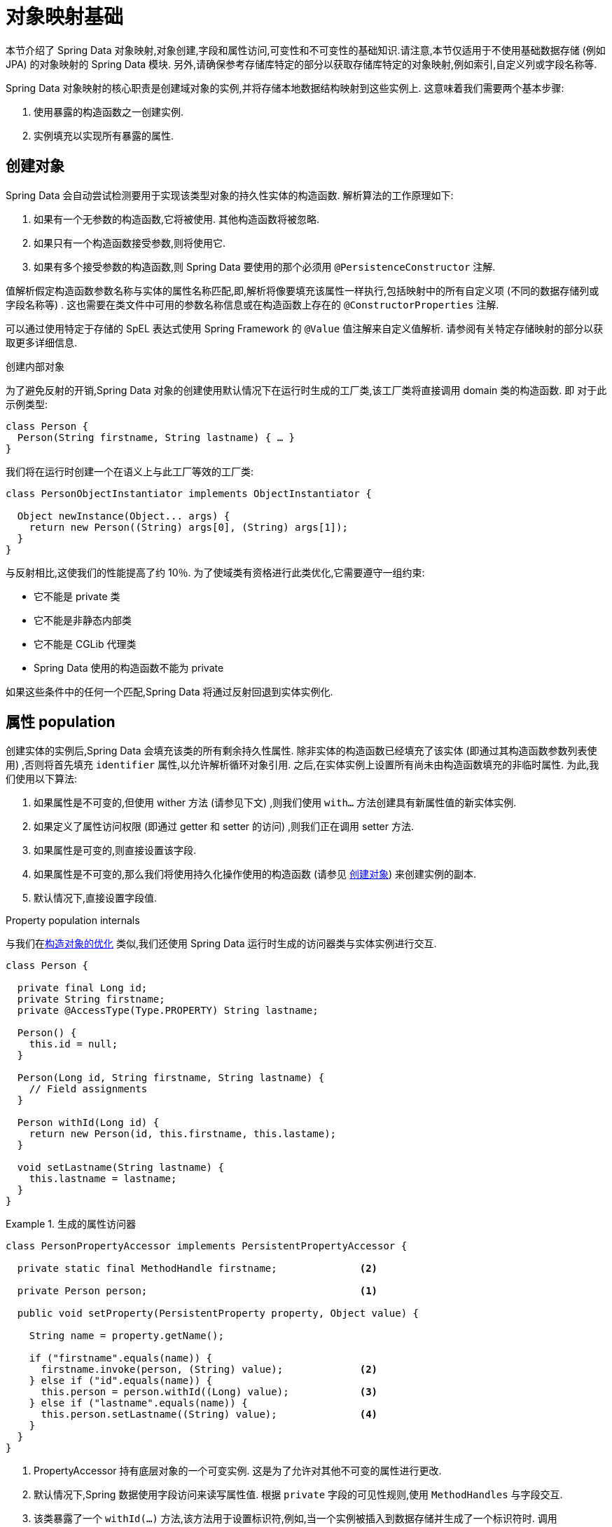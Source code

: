 [[mapping.fundamentals]]
= 对象映射基础

本节介绍了 Spring Data 对象映射,对象创建,字段和属性访问,可变性和不可变性的基础知识.请注意,本节仅适用于不使用基础数据存储 (例如 JPA) 的对象映射的 Spring Data 模块.
另外,请确保参考存储库特定的部分以获取存储库特定的对象映射,例如索引,自定义列或字段名称等.

Spring Data 对象映射的核心职责是创建域对象的实例,并将存储本地数据结构映射到这些实例上.
这意味着我们需要两个基本步骤:

1. 使用暴露的构造函数之一创建实例.
2. 实例填充以实现所有暴露的属性.

[[mapping.object-creation]]
== 创建对象

Spring Data 会自动尝试检测要用于实现该类型对象的持久性实体的构造函数.
解析算法的工作原理如下:

1. 如果有一个无参数的构造函数,它将被使用.  其他构造函数将被忽略.
2. 如果只有一个构造函数接受参数,则将使用它.
3. 如果有多个接受参数的构造函数,则 Spring Data 要使用的那个必须用 `@PersistenceConstructor` 注解.

值解析假定构造函数参数名称与实体的属性名称匹配,即,解析将像要填充该属性一样执行,包括映射中的所有自定义项 (不同的数据存储列或字段名称等) .
这也需要在类文件中可用的参数名称信息或在构造函数上存在的 `@ConstructorProperties` 注解.

可以通过使用特定于存储的 SpEL 表达式使用 Spring Framework 的 `@Value` 值注解来自定义值解析.
请参阅有关特定存储映射的部分以获取更多详细信息.

[[mapping.object-creation.details]]
.创建内部对象
****

为了避免反射的开销,Spring Data 对象的创建使用默认情况下在运行时生成的工厂类,该工厂类将直接调用 domain 类的构造函数.  即 对于此示例类型:

[source, java]
----
class Person {
  Person(String firstname, String lastname) { … }
}
----

我们将在运行时创建一个在语义上与此工厂等效的工厂类:

[source, java]
----
class PersonObjectInstantiator implements ObjectInstantiator {

  Object newInstance(Object... args) {
    return new Person((String) args[0], (String) args[1]);
  }
}
----

与反射相比,这使我们的性能提高了约 10％.  为了使域类有资格进行此类优化,它需要遵守一组约束:

- 它不能是 private 类
- 它不能是非静态内部类
- 它不能是 CGLib 代理类
- Spring Data 使用的构造函数不能为 private

如果这些条件中的任何一个匹配,Spring Data 将通过反射回退到实体实例化.
****

[[mapping.property-population]]
== 属性 population

创建实体的实例后,Spring Data 会填充该类的所有剩余持久性属性.  除非实体的构造函数已经填充了该实体 (即通过其构造函数参数列表使用) ,否则将首先填充 `identifier` 属性,以允许解析循环对象引用.  之后,在实体实例上设置所有尚未由构造函数填充的非临时属性.  为此,我们使用以下算法:

1. 如果属性是不可变的,但使用 wither 方法 (请参见下文) ,则我们使用 `with…`  方法创建具有新属性值的新实体实例.
2. 如果定义了属性访问权限 (即通过 getter 和 setter 的访问) ,则我们正在调用 setter 方法.
3. 如果属性是可变的,则直接设置该字段.
4. 如果属性是不可变的,那么我们将使用持久化操作使用的构造函数 (请参见 <<mapping.object-creation>>) 来创建实例的副本.
5. 默认情况下,直接设置字段值.

[[mapping.property-population.details]]
.Property population internals
****
与我们在<<mapping.object-creation.details,构造对象的优化>> 类似,我们还使用 Spring Data 运行时生成的访问器类与实体实例进行交互.

[source,java]
----
class Person {

  private final Long id;
  private String firstname;
  private @AccessType(Type.PROPERTY) String lastname;

  Person() {
    this.id = null;
  }

  Person(Long id, String firstname, String lastname) {
    // Field assignments
  }

  Person withId(Long id) {
    return new Person(id, this.firstname, this.lastame);
  }

  void setLastname(String lastname) {
    this.lastname = lastname;
  }
}
----

.生成的属性访问器
====
[source, java]
----
class PersonPropertyAccessor implements PersistentPropertyAccessor {

  private static final MethodHandle firstname;              <2>

  private Person person;                                    <1>

  public void setProperty(PersistentProperty property, Object value) {

    String name = property.getName();

    if ("firstname".equals(name)) {
      firstname.invoke(person, (String) value);             <2>
    } else if ("id".equals(name)) {
      this.person = person.withId((Long) value);            <3>
    } else if ("lastname".equals(name)) {
      this.person.setLastname((String) value);              <4>
    }
  }
}
----
<1> PropertyAccessor 持有底层对象的一个可变实例. 这是为了允许对其他不可变的属性进行更改.
<2> 默认情况下,Spring 数据使用字段访问来读写属性值. 根据  `private` 字段的可见性规则,使用 `MethodHandles` 与字段交互.
<3> 该类暴露了一个  `withId(…)` 方法,该方法用于设置标识符,例如,当一个实例被插入到数据存储并生成了一个标识符时. 调用  `withId(…)` 创建一个新的 `Person` 对象. 所有后续的突变都将在新实例中发生,而不影响先前的实例.
<4> 使用属性访问允许直接调用方法而不使用  `MethodHandles`.
====

与反射相比,这使我们的性能提高了约 25％.  为了使域类有资格进行此类优化,它需要遵守一组约束:

- Types 不得位于默认值或 java 包下.
- 类型及其构造函数必须是 `public` 的
- 内部类的类型必须是静态的.
- 使用的 Java 运行时必须允许在原始 `ClassLoader` 中声明类.  Java 9 和更高版本强加了某些限制.

默认情况下,Spring Data 尝试使用生成的属性访问器,如果检测到限制,则回退到基于反射的属性访问器.
****

让我们看一下以下实体:

.A sample entity
====
[source, java]
----
class Person {

  private final @Id Long id;                                                <1>
  private final String firstname, lastname;                                 <2>
  private final LocalDate birthday;
  private final int age;                                                    <3>

  private String comment;                                                   <4>
  private @AccessType(Type.PROPERTY) String remarks;                        <5>

  static Person of(String firstname, String lastname, LocalDate birthday) { <6>

    return new Person(null, firstname, lastname, birthday,
      Period.between(birthday, LocalDate.now()).getYears());
  }

  Person(Long id, String firstname, String lastname, LocalDate birthday, int age) { <6>

    this.id = id;
    this.firstname = firstname;
    this.lastname = lastname;
    this.birthday = birthday;
    this.age = age;
  }

  Person withId(Long id) {                                                  <1>
    return new Person(id, this.firstname, this.lastname, this.birthday, this.age);
  }

  void setRemarks(String remarks) {                                         <5>
    this.remarks = remarks;
  }
}
----
====
<1> 标识符属性是 `final`,但在构造函数中设置为 `null`.  该类暴露用于设置标识符的  `withId(…)` 方法,例如 将实例插入数据存储区并已生成标识符时.  创建新实例后,原始 `Person` 实例保持不变.
通常将相同的模式应用于存储管理的其他属性,但可能需要为持久性操作进行更改 `.wither` 方法是可选的,因为构造函数 (请参见 6) 实际上是一个复制的构造函数,设置该属性将转换为使用新的值创建一个新实例.
<2> `firstname` 和 `lastname` 属性是可能通过 getter 暴露的普通不可变属性.
<3> `age` 属性是一个不变的,但从  `birthday`  属性扩展的属性.  通过显示的设计,数据库值将胜过默认值,因为 Spring Data 使用唯一声明的构造函数.  即使意图是首选计算,此构造函数也必须将 `age` 作为参数 (可能会忽略它) ,这一点很重要,因为否则属性填充步骤将尝试设置 `age` 字段并由于其不可变而失败,并且没有 `with…` 方法存在.
<4> 通过直接设置其字段可以填充 `comment` 属性是可变的.
<5> `remarks` 属性是可变的,可通过直接设置  `comment` 字段或通过调用 setter 方法来填充
<6> 该类暴露用于对象创建的工厂方法和构造函数.  这里的核心思想是使用工厂方法而不是其他构造函数,以避免通过 `@PersistenceConstructor` 消除构造函数歧义的需要.  相反,属性的默认设置是在工厂方法中处理的.

[[mapping.general-recommendations]]
== 一般建议

* _尝试坚持不可变的对象_ -- 不可变的对象很容易创建,因为实现一个对象只需调用其构造函数即可.  同样,这避免了用允许客户端代码操纵对象状态的 setter 方法乱扔您的域对象.  如果需要它们,则最好使它们受到程序包保护,以便只能由有限数量的同一位置类型调用它们.  仅限构造函数的实现比属性填充快 30％.
* _提供一个全参数的构造函数_ -- 即使您不能或不希望将实体建模为不可变的值,仍然可以提供一个将实体的所有属性作为参数 (包括可变属性) 作为参数的构造函数,因为这样做可以 对象映射以跳过属性填充以获得最佳性能.
* _使用工厂方法而不是重载的构造函数来避免  ``@PersistenceConstructor``_ -- 为了获得最佳性能,需要使用全参数构造函数,我们通常希望暴露更多特定于应用程序用例的构造函数,从而省略了诸如自动生成的标识符等内容.  使用静态工厂方法暴露 `all-args` 构造函数的这些变体.
* _确保您遵守允许使用生成的实例化器和属性访问器类的约束_ --
* _对于要生成的标识符,仍然将 final 字段与全参数构造函数  `with…` 方法结合使用_ --
* _使用 Lombok 来避免样板代码_ -- 由于持久性操作通常需要构造函数使用所有参数,因此它们的声明成为对字段分配的样板参数的繁琐重复,最好使用 Lombok 的 `@AllArgsConstructor` 来避免.

[[mapping.kotlin]]
== Kotlin 支持

Spring Data 修改了 Kotlin 的细节以允许对象创建和变异.

=== Kotlin 对象创建

支持实例化 Kotlin 类,默认情况下所有类都是不可变的,并且需要显式属性声明来定义可变属性.
考虑以下  `data`  类 `Person`:

====
[source,kotlin]
----
data class Person(val id: String, val name: String)
----
====

上面的类使用显式构造函数编译为典型类.  我们可以通过添加另一个构造函数来定制该类,并使用 `@PersistenceConstructor` 对其进行注解以指示构造函数的首选项:

====
[source,kotlin]
----
data class Person(var id: String, val name: String) {

    @PersistenceConstructor
    constructor(id: String) : this(id, "unknown")
}
----
====

Kotlin 通过允许在未提供参数的情况下使用默认值来支持参数的可选性.  当 Spring Data 检测到带有参数默认值的构造函数时,如果数据存储区不提供值 (或简单地返回 `null`) ,则它将使这些参数不存在,因此 Kotlin 可以应用参数默认值.  考虑下面的类,该类将参数默认值用作 `name`

====
[source,kotlin]
----
data class Person(var id: String, val name: String = "unknown")
----
====

每次 `name` 参数不是结果的一部分或值为 `null` 时, name` 默认为  `unknown`.

=== Property population of Kotlin data classes

在 Kotlin 中,所有类默认都是不可变的,并且需要显式的属性声明来定义可变属性.  考虑以下 `data` 类 Person:

====
[source,kotlin]
----
data class Person(val id: String, val name: String)
----
====

该类实际上是不可变的.  当 Kotlin 生成 `copy(…)` 方法时,它可以创建新的实例,该方法创建新的对象实例,该对象实例从现有对象复制所有属性值,并将作为参数提供的属性值应用于该方法.